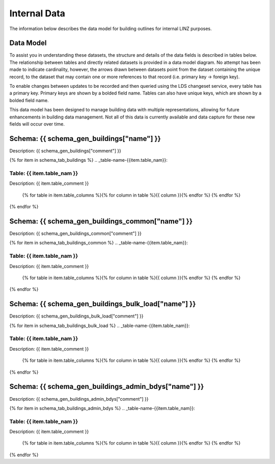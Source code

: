 .. _internal_data:


Internal Data
================================

The information below describes the data model for building outlines for internal LINZ purposes.

Data Model
--------------------------------

To assist you in understanding these datasets, the structure and details of the data fields is described in tables below. The relationship between tables and directly related datasets is provided in a data model diagram. No attempt has been made to indicate cardinality, however, the arrows drawn between datasets point from the dataset containing the unique record, to the dataset that may contain one or more references to that record (i.e. primary key -> foreign key). 

To enable changes between updates to be recorded and then queried using the LDS changeset service, every table has a primary key. Primary keys are shown by a bolded field name. Tables can also have unique keys, which are shown by a bolded field name. 

This data model has been designed to manage building data with multiple representations, allowing for future enhancements in building data management. Not all of this data is currently available and data capture for these new fields will occur over time.

.. figure:: _static/nz-buildings-pgtap-db.png
   :scale: 80%
   :alt: buildings database diagram


Schema: {{ schema_gen_buildings["name"] }}
----------------------------------------------------

Description: {{ schema_gen_buildings["comment"] }}


{% for item in schema_tab_buildings  %}
.. _table-name-{{item.table_nam}}:

Table: {{ item.table_nam }}
^^^^^^^^^^^^^^^^^^^^^^^^^^^^^^^^^^^^^^^^^^^^^^^
	
Description: {{ item.table_comment }}

		{% for table in item.table_columns %}{%  for column in table %}{{ column }}{% endfor %}
		{% endfor %}
	      
		

{% endfor %}



Schema: {{ schema_gen_buildings_common["name"] }}
-------------------------------------------------------

Description: {{ schema_gen_buildings_common["comment"] }}


{% for item in schema_tab_buildings_common  %}
.. _table-name-{{item.table_nam}}:

Table: {{ item.table_nam }}
^^^^^^^^^^^^^^^^^^^^^^^^^^^^^^^^^^^^^^^^^^^^^^^^^^^^^^^^^^^^^^^^^^^^^^^^^^^

Description: {{ item.table_comment }}

		{% for table in item.table_columns %}{%  for column in table %}{{ column }}{% endfor %}
		{% endfor %}
	      
		

{% endfor %}


Schema: {{ schema_gen_buildings_bulk_load["name"] }}
-------------------------------------------------------

Description: {{ schema_gen_buildings_bulk_load["comment"] }}


{% for item in schema_tab_buildings_bulk_load  %}
.. _table-name-{{item.table_nam}}:

Table: {{ item.table_nam }}
^^^^^^^^^^^^^^^^^^^^^^^^^^^^^^^^^^^^^^^^^^^^^^^^^^^^^^^^^^^^^^^^^^^^^^^^^^^^^
	
Description: {{ item.table_comment }}

		{% for table in item.table_columns %}{%  for column in table %}{{ column }}{% endfor %}
		{% endfor %}
	      
		

{% endfor %}


Schema: {{ schema_gen_buildings_admin_bdys["name"] }}
-------------------------------------------------------

Description: {{ schema_gen_buildings_admin_bdys["comment"] }}


{% for item in schema_tab_buildings_admin_bdys  %}
.. _table-name-{{item.table_nam}}:

Table: {{ item.table_nam }}
^^^^^^^^^^^^^^^^^^^^^^^^^^^^^^^^^^^^^^^^^^^^^^^^^^^^^^^^^^^^^^^^^^^^^^^^^^^^^
	
Description: {{ item.table_comment }}

		{% for table in item.table_columns %}{%  for column in table %}{{ column }}{% endfor %}
		{% endfor %}
	      
		

{% endfor %}
